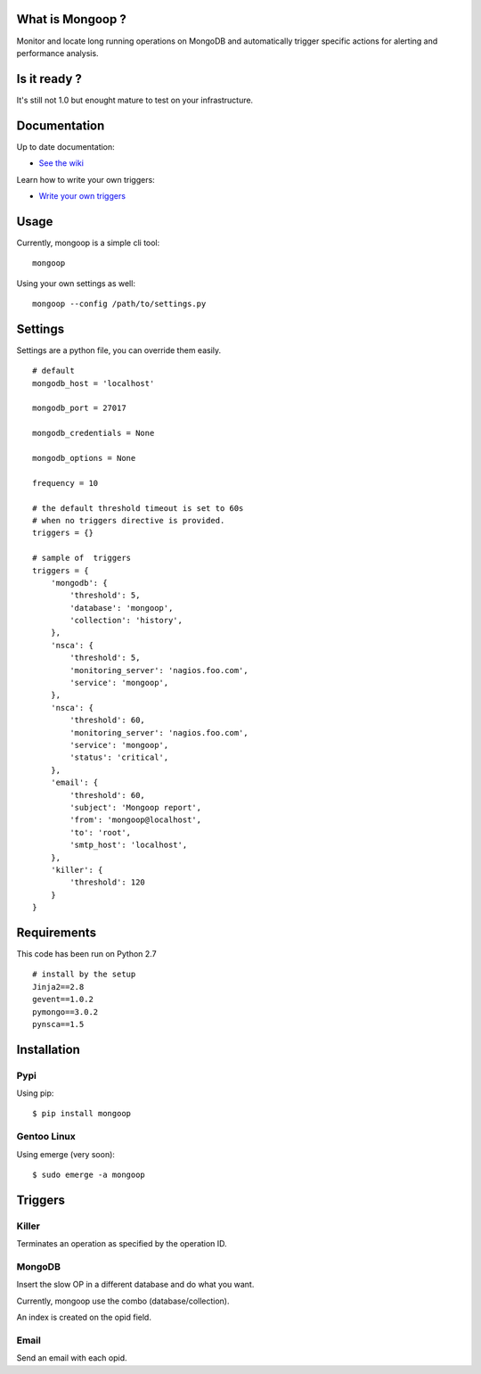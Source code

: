 What is Mongoop ?
=================
Monitor and locate long running operations on MongoDB and automatically trigger specific actions for alerting and performance analysis.

Is it ready ?
=============
It's still not 1.0 but enought mature to test on your infrastructure.

Documentation
=============
Up to date documentation:

- `See the wiki <https://github.com/lujeni/mongoop/wiki>`_

Learn how to write your own triggers:

- `Write your own triggers <https://github.com/lujeni/mongoop/wiki/Write-your-own-triggers>`_

Usage
=====
Currently, mongoop is a simple cli tool:
::

    mongoop


Using your own settings as well:
::

    mongoop --config /path/to/settings.py

Settings
========
Settings are a python file, you can override them easily.
::

    # default
    mongodb_host = 'localhost'

    mongodb_port = 27017

    mongodb_credentials = None

    mongodb_options = None

    frequency = 10

    # the default threshold timeout is set to 60s
    # when no triggers directive is provided.
    triggers = {}

    # sample of  triggers
    triggers = {
        'mongodb': {
            'threshold': 5,
            'database': 'mongoop',
            'collection': 'history',
        },
        'nsca': {
            'threshold': 5,
            'monitoring_server': 'nagios.foo.com',
            'service': 'mongoop',
        },
        'nsca': {
            'threshold': 60,
            'monitoring_server': 'nagios.foo.com',
            'service': 'mongoop',
            'status': 'critical',
        },
        'email': {
            'threshold': 60,
            'subject': 'Mongoop report',
            'from': 'mongoop@localhost',
            'to': 'root',
            'smtp_host': 'localhost',
        },
        'killer': {
            'threshold': 120
        }
    }


Requirements
============
This code has been run on Python 2.7
::

  # install by the setup
  Jinja2==2.8
  gevent==1.0.2
  pymongo==3.0.2
  pynsca==1.5

Installation
============
Pypi
----
Using pip:
::

    $ pip install mongoop

Gentoo Linux
------------
Using emerge (very soon):
::

    $ sudo emerge -a mongoop


Triggers
========

Killer
------
Terminates an operation as specified by the operation ID.

MongoDB
--------
Insert the slow OP in a different database and do what you want.

Currently, mongoop use the combo (database/collection).

An index is created on the opid field.

Email
-----
Send an email with each opid.

